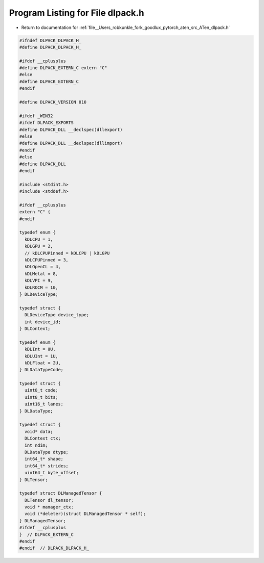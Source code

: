 
.. _program_listing_file__Users_robkunkle_fork_goodlux_pytorch_aten_src_ATen_dlpack.h:

Program Listing for File dlpack.h
=================================

- Return to documentation for :ref:`file__Users_robkunkle_fork_goodlux_pytorch_aten_src_ATen_dlpack.h`

.. code-block:: cpp

   
   #ifndef DLPACK_DLPACK_H_
   #define DLPACK_DLPACK_H_
   
   #ifdef __cplusplus
   #define DLPACK_EXTERN_C extern "C"
   #else
   #define DLPACK_EXTERN_C
   #endif
   
   #define DLPACK_VERSION 010
   
   #ifdef _WIN32
   #ifdef DLPACK_EXPORTS
   #define DLPACK_DLL __declspec(dllexport)
   #else
   #define DLPACK_DLL __declspec(dllimport)
   #endif
   #else
   #define DLPACK_DLL
   #endif
   
   #include <stdint.h>
   #include <stddef.h>
   
   #ifdef __cplusplus
   extern "C" {
   #endif
   
   typedef enum {
     kDLCPU = 1,
     kDLGPU = 2,
     // kDLCPUPinned = kDLCPU | kDLGPU
     kDLCPUPinned = 3,
     kDLOpenCL = 4,
     kDLMetal = 8,
     kDLVPI = 9,
     kDLROCM = 10,
   } DLDeviceType;
   
   typedef struct {
     DLDeviceType device_type;
     int device_id;
   } DLContext;
   
   typedef enum {
     kDLInt = 0U,
     kDLUInt = 1U,
     kDLFloat = 2U,
   } DLDataTypeCode;
   
   typedef struct {
     uint8_t code;
     uint8_t bits;
     uint16_t lanes;
   } DLDataType;
   
   typedef struct {
     void* data;
     DLContext ctx;
     int ndim;
     DLDataType dtype;
     int64_t* shape;
     int64_t* strides;
     uint64_t byte_offset;
   } DLTensor;
   
   typedef struct DLManagedTensor {
     DLTensor dl_tensor;
     void * manager_ctx;
     void (*deleter)(struct DLManagedTensor * self);
   } DLManagedTensor;
   #ifdef __cplusplus
   }  // DLPACK_EXTERN_C
   #endif
   #endif  // DLPACK_DLPACK_H_
